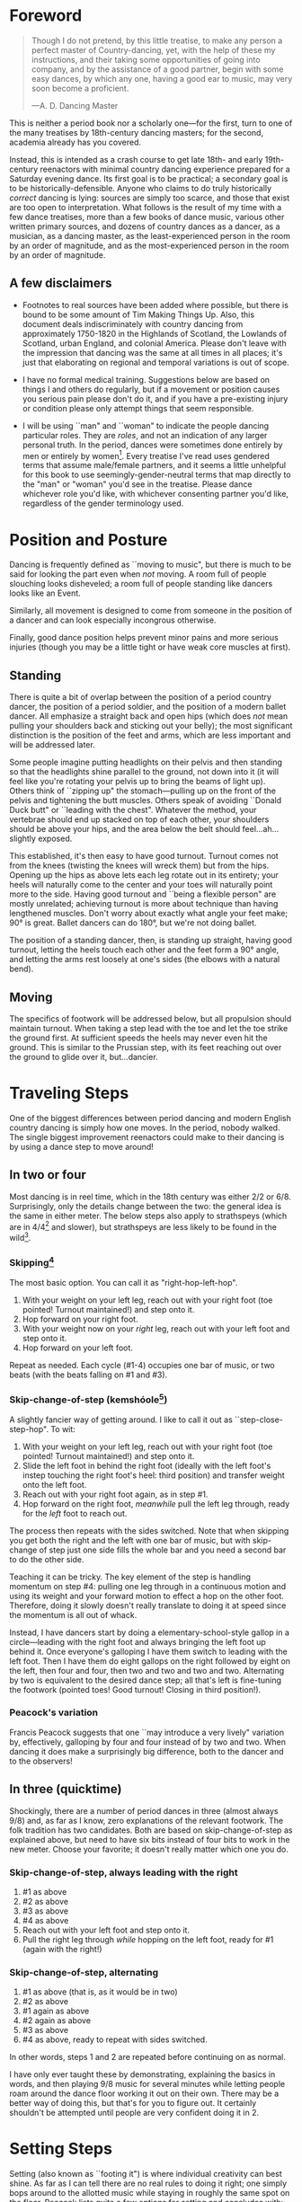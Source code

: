 * Foreword
#+BEGIN_QUOTE
Though I do not pretend, by this little treatise, to make any person a perfect master of Country-dancing, yet, with the help of these my instructions, and their taking some opportunities of going into company, and by the assistance of a good partner, begin with some easy dances, by which any one, having a good ear to music, may very soon become a proficient.

—A. D. Dancing Master
#+END_QUOTE

This is neither a period book nor a scholarly one—for the first, turn to one of the many treatises by 18th-century dancing masters; for the second, academia already has you covered.

Instead, this is intended as a crash course to get late 18th- and early 19th-century reenactors with minimal country dancing experience prepared for a Saturday evening dance. Its first goal is to be practical; a secondary goal is to be historically-defensible. Anyone who claims to do truly historically /correct/ dancing is lying: sources are simply too scarce, and those that exist are too open to interpretation.  What follows is the result of my time with a few dance treatises, more than a few books of dance music, various other written primary sources, and dozens of country dances as a dancer, as a musician, as a dancing master, as the least-experienced person in the room by an order of magnitude, and as the most-experienced person in the room by an order of magnitude.

** A few disclaimers

- Footnotes to real sources have been added where possible, but there is bound to be some amount of Tim Making Things Up. Also, this document deals indiscriminately with country dancing from approximately 1750-1820 in the Highlands of Scotland, the Lowlands of Scotland, urban England, and colonial America. Please don't leave with the impression that dancing was the same at all times in all places; it's just that elaborating on regional and temporal variations is out of scope.

- I have no formal medical training. Suggestions below are based on things I and others do regularly, but if a movement or position causes you serious pain please don't do it, and if you have a pre-existing injury or condition please only attempt things that seem responsible.

- I will be using ``man" and ``woman" to indicate the people dancing particular roles. They are /roles/, and not an indication of any larger personal truth. In the period, dances were sometimes done entirely by men or entirely by women[fn::Wilson, 5]. Every treatise I've read uses gendered terms that assume male/female partners, and it seems a little unhelpful for this book to use seemingly-gender-neutral terms that map directly to the "man" or "woman" you'd see in the treatise. Please dance whichever role you'd like, with whichever consenting partner you'd like, regardless of the gender terminology used.

* Position and Posture

Dancing is frequently defined as ``moving to music", but  there is much to be said for looking the part even when /not/ moving. A room full of people slouching looks disheveled; a room full of people standing like dancers looks like an Event.

Similarly, all movement is designed to come from someone in the position of a dancer and can look especially incongrous otherwise.

Finally, good dance position helps prevent minor pains and more serious injuries (though you may be a little tight or have weak core muscles at first).

** Standing

There is quite a bit of overlap between the position of a period country dancer, the position of a period soldier, and the position of a modern ballet dancer. All emphasize a straight back and open hips (which does /not/ mean pulling your shoulders back and sticking out your belly); the most significant distinction is the position of the feet and arms, which are less important and will be addressed later.

Some people imagine putting headlights on their pelvis and then standing so that the headlights shine parallel to the ground, not down into it (it will feel like you're rotating your pelvis up to bring the beams of light up). Others think of ``zipping up" the stomach—pulling up on the front of the pelvis and tightening the butt muscles. Others speak of avoiding ``Donald Duck butt" or ``leading with the chest". Whatever the method, your vertebrae should end up stacked on top of each other, your shoulders should be above your hips, and the area below the belt should feel…ah...slightly exposed.

This established, it's then easy to have good turnout. Turnout comes not from the knees (twisting the knees will wreck them) but from the hips. Opening up the hips as above lets each leg rotate out in its entirety; your heels will naturally come to the center and your toes will naturally point more to the side. Having good turnout and ``being a flexible person" are mostly unrelated; achieving turnout is more about technique than having lengthened muscles. Don't worry about exactly what angle your feet make; 90° is great. Ballet dancers can do 180°, but we're not doing ballet.

The position of a standing dancer, then, is standing up straight, having good turnout, letting the heels touch each other and the feet form a 90° angle, and letting the arms rest loosely at one's sides (the elbows with a natural bend).

** Moving

The specifics of footwork will be addressed below, but all propulsion should maintain turnout. When taking a step lead with the toe and let the toe strike the ground first. At sufficient speeds the heels may never even hit the ground. This is similar to the Prussian step, with its feet reaching out over the ground to glide over it, but…dancier.

* Traveling Steps
One of the biggest differences between period dancing and modern English country dancing is simply how one moves. In the period, nobody walked. The single biggest improvement reenactors could make to their dancing is by using a dance step to move around!

** In two or four
Most dancing is in reel time, which in the 18th century was either 2/2 or 6/8. Surprisingly, only the details change between the two: the general idea is the same in either meter. The below steps also apply to strathspeys (which are in 4/4[fn::Macdonald] and slower), but strathspeys are less likely to be found in the wild[fn::Though native to and common in the Scottish Highlands, they seem to have only been briefly popular among non-Highlanders at the end of the 18th century].

*** Skipping[fn::AD, 14]
The most basic option. You can call it as "right-hop-left-hop".

1. With your weight on your left leg, reach out with your right foot (toe pointed! Turnout maintained!) and step onto it.
2. Hop forward on your right foot.
3. With your weight now on your /right/ leg, reach out with your left foot and step onto it.
4. Hop forward on your left foot.

Repeat as needed. Each cycle (#1-4) occupies one bar of music, or two beats (with the beats falling on #1 and #3).

*** Skip-change-of-step (kemshóole[fn::Peacock, 91])
A slightly fancier way of getting around. I like to call it out as ``step-close-step-hop". To wit:

1. With your weight on your left leg, reach out with your right foot (toe pointed! Turnout maintained!) and step onto it.
2. Slide the left foot in behind the right foot (ideally with the left foot's instep touching the right foot's heel: third position) and transfer weight onto the left foot.
3. Reach out with your right foot again, as in step #1.
4. Hop forward on the right foot, /meanwhile/ pull the left leg through, ready for the /left/ foot to reach out.

The process then repeats with the sides switched. Note that when skipping you get both the right and the left with one bar of music, but with skip-change of step just one side fills the whole bar and you need a second bar to do the other side.

Teaching it can be tricky. The key element of the step is handling momentum on step #4: pulling one leg through in a continuous motion and using its weight and your forward motion to effect a hop on the other foot. Therefore, doing it slowly doesn't really translate to doing it at speed since the momentum is all out of whack.

Instead, I have dancers start by doing a elementary-school-style gallop in a circle—leading with the right foot and always bringing the left foot up behind it. Once everyone's galloping I have them switch to leading with the left foot.  Then I have them do eight gallops on the right followed by eight on the left, then four and four, then two and two and two and two. Alternating by two is equivalent to the desired dance step; all that's left is fine-tuning the footwork (pointed toes! Good turnout! Closing in third position!).

*** Peacock's variation
Francis Peacock suggests that one ``may introduce a very lively" variation by, effectively, galloping by four and four instead of by two and two. When dancing it does make a surprisingly big difference, both to the dancer and to the observers!

** In three (quicktime)
Shockingly, there are a number of period dances in three (almost always 9/8) and, as far as I know, zero explanations of the relevant footwork. The folk tradition has two candidates. Both are based on skip-change-of-step as explained above, but need to have six bits instead of four bits to work in the new meter. Choose your favorite; it doesn't really matter which one you do.

*** Skip-change-of-step, always leading with the right

1. #1 as above
2. #2 as above
3. #3 as above
4. #4 as above
5. Reach out with your left foot and step onto it.
6. Pull the right leg through /while/ hopping on the left foot, ready for #1 (again with the right!)

*** Skip-change-of-step, alternating
1. #1 as above (that is, as it would be in two)
2. #2 as above
3. #1 again as above
4. #2 again as above
5. #3 as above
6. #4 as above, ready to repeat with sides switched.

In other words, steps 1 and 2 are repeated before continuing on as normal.

I have only ever taught these by demonstrating, explaining the basics in words, and then playing 9/8 music for several minutes while letting people roam around the dance floor working it out on their own. There may be a better way of doing this, but that's for you to figure out. It certainly shouldn't be attempted until people are very confident doing it in 2.

* Setting Steps

Setting (also known as ``footing it") is where individual creativity can best shine. As far as I can tell there are no real rules to doing it right; one simply bops around to the allotted music while staying in roughly the same spot on the floor. Peacock lists quite a few options for setting and concludes with: ``I shall only add, that you have it in your power to change, divide, add to, or invert, the different steps described, in whatever way you think best adapted to the tune, or most pleasing to yourself"[fn::Peacock, 98].

Unless you're dancing the Scotch Reel, it is likely that you will only have occasion to set for two bars of music at a time. The below options can fill those two bars. There are more complex options—some that require more bars of music, and some that are just plain hard. I leave them all for another time.

** The cop-out
I call this as ``right-left-right <silence> left-right-left"

1. Step onto the right foot
2. Step onto the left foot
3. Step onto the right foot
4. Pause, with your left foot suspended in the air

Then repeat with the sides switched. For bonus points, try to land on your toes, point your toes, and generally look light on your feet.

** The pas de basque[fn::I'm unfortunately still looking for a source here...caveat lector]
This is a classier version of the cop-out.

1. Step onto the right foot
2. Bring the toe of the left foot next to the instep of the right foot, pushing down on the left foot to get the right foot a little off the ground (i.e., transferring weight)
3. Transfer weight back to the right foot, letting the left foot come off the ground (toes pointed!)
4. Pause, with your left foot in the air. For extra style points, add a /jeté/: straighten the left knee such that your left foot extends out over the ground diagonally to your front-left.

Then repeat with the sides switched.

** The back-step[fn::AD, 14] (minor kemkóssy[fn::Peacock, 92])
1. Put your right foot /behind/ your left one
2. Hop forward on your right foot as you swing your left leg out, ready to
3. Put your left foot behind your right one
4. Hop forward on the left foot, swinging the right foot around

Those four steps occupy two bars of music, so do /not/ repeat.

Be careful to stay in the same spot on the floor; it's easy to drift backwards[fn::AD, 14].

** Other options

- Peacock has a number of fancier options, most of which are Quite Scottish and also Very Athletic. I may put them in here at some point, but I do think that if you're ready for them you're ready to just read Peacock.

- Please let me know if you have found juicy options elsewhere.

* Terminology

- *Set:* A group of people dancing together, and the formation in which they stand. With enough people there may be multiple sets spread throughout the room.
- *Top (or head) of the set*: The part of the set closest to the band
- *Bottom (or foot) of the set*: The part of the set farthest from the band
- *Up*: Towards the top of the set
- *Down*: Towards the bottom of the set
- *Center line*: An imaginary line going through the center of the set from top to bottom
- *In*: Towards the center line
- *Out*: Away from the center line
- *Minor set*: A portion of the set that's doing an iteration of the dance together. In a three-couple dance, this is a group of three couples (even if the entire set has twenty couples).
- *Active (or first) couple*: The couple that starts at the top of a minor set and tends to play the most involved role in the dance. Also called the *ones*.
- *Supporting couples*: The couples in a minor set that are not the active couple. They still dance, though!
- *Second couple*: The couple that comes after the first couple. Also called the *twos*.
- *Third, fourth, etc. couple*: c.f. ``second couple".
- *Out (or neutral[fn::As Thomas Wilson calls them]) couples*: Couples not currently included in a minor set, who aren't dancing a particular iteration of the dance. They will dance later, though!

* Progression

In most cases, a dance will be done 6 or 8 or 100 times in a row, with individual people playing different roles each time through. ``Progression" refers to the mechanics of getting people in place to dance a different role the next time through.

** Most of the Time (Longways Sets)

The standard formula is to have a line of men facing a line of their female partners. Progression can induce a lot of stress and chaos, so I encourage you to remember these maxims:

- *Active couples remain active until they reach the bottom of the set*
- *Supporting couples remain supporting until they reach the top of the set*
- *Active couples move down by one each time through the dance*
- *Supporting couples move up by one each time through the dance*
- *Your role changes when you reach the top or bottom of the set*

Most period dances are for three couples ("triple minors") but you may find yourself dancing a duple minor and their progression is a little easier to understand, so let's start with that. For both of these scenarios, read them slowly and try to really think through why things are the way they are—don't just let your eyes glaze over the letters while you chuckle and nod.

*** Two-Couple Progression

Imagine that you have a six-couple set, with couples A, B, C, D, E, and F.

**** First iteration
A and B dance together. The other four couples are out. Everyone ends in the order B, A, C, D, E, F.

**** Second iteration
*Active couples remain active*, so A dances with their supporting couple, C. Everyone else is out, including B. The dance ends B, C, A, D, E, F.

**** Third iteration
*Supporting couples remain supporting*, so C is still a supporting couple. Meanwhile, B has reached the top, so their *role changes* to being active. Therefore, B and C dance together. Meanwhile, *active couples remain active*, so A dances with D. Note that E and F are /still/ sitting out. The dance ends C, B, D, A, E, F.

**** Fourth iteration
*Active couples remain active* and that includes B, so they dance with D. A dances with E. C and F are out. It ends C, D, B, E, A, F.

**** Fifth iteration
Sit down and think about this, and try not to cheat. Who dances with who? Who is out? What order do they end in?

C becomes active and dances with D. B remains active and dances with E. A remains active and dances with F. Everyone ends D, C, E, B, F, A.

**** Sixth iteration
A has been active, but is out of people to dance with…so they're out! C dances with E; B dances with F. They end D, E, C, F, B, A.

**** Seventh iteration
A and D, having reached the bottom/top, *change roles*. D becomes active and dances with E. C is with F. B dances with A, who is now the supporting couple. They end E, D, F, C, A, B.

**** More iterations
The logic is the same, but the order is thus (brackets indicate minor sets):
| At the start of the _____ iteration | The order is     |
|---------------------------------+------------------|
| 8th                             | E, [D, F], [C, A], B |
| 9th                             | [E, F], [D, A], [C, B] |
| 10th                            | F, [E, A], [D, B], C |
| 11th                            | [F, A], [E, B], [D, C] |
| 12th                            | A, [F, B], [E, C], D |
| 13th                            | [A, B], [F, C], [E, D] |

And so on and so forth. The dance continues until the music stops!

**** A Note
If you have done modern country dancing, this is /not/ the same progression! The period way is to start with a single active couple and leave everyone out until that original couple reaches them. The modern way is to start with many active couples (in this case, A, C, and E would have all started as actives). So couples at the bottom of the set get a nice break where they can catch their breath or chat or whatever. It can be nice to have a breather! I believe this is also why some dances lasted over an hour[fn::Wilson, 5 and many other sources]; if you had fifty couples in the dance[fn::Wilson, 5] it could take rather a while for the bottom ones to even start moving.

*** Three-Couple Progression

Now imagine that that a six-couple set is dancing a triple minor dance.

**** First iteration
A, B, and C dance together. A is the active couple, both B and C are supporting. Since B comes after the active couple they are also known as the ``second couple", and similarly C is the ``third couple". The iteration ends in the order B, A, C, D, E, F.

**** Second iteration
*Active couples remain active*, so A dances with C (the second couple) and D (the third couple). B is at the top and would like to become active, but there aren't any supporting couples. Note that C was the third couple last time and the second couple this time; supporting couples need to pay extra attention to which role they're dancing. The iteration ends in the order B, C, A, D, E, F.

**** Third iteration
*Active couples remain active*, so A dances with D (second couple) and E (third couple). B /still/ doesn't haven't enough supporting couples (C would be the second couple, but there's nobody to be the third). This ends in the order B, C, D, A, E, F.

**** Fourth iteration
Now we're off to the races. B finally has enough people to dance with, so they dance with C (second) and D (third). A continues dancing, now with E (second) and F (third). Note that the pattern of supporting couples alternating roles continues. D was the third, second, and now the third again. E was the third and is now the second. And so on and so forth. This iteration ends C, B, D, E, A, F.

**** Fifth iteration
Imagine that we had 26 couples, A through Z. A would keep working their way down the set as they have been, and every three times a new couple would become active (A was active starting the first time, B became active the fourth time, C will become active the seventh time, D the tenth, etc.). In the interest of expedience, though, I've made this set only have six couples, and the reason is so that we can talk about what A does at the bottom of the set. C is definitely out, and B is dancing with D and E, leaving A and F together at the bottom. There are two choices.

1. Traditionally[fn::I'm still looking for real evidence], A would dance with F and an imaginary couple. The third couple's part usually isn't very involved, so A and F can do what's expected even without real people dancing the third part. Modern people would say that ``the threes are ghosts" or ``the first and second couple dance with ghosts". This is more fun for A and F and has the helpful property of progressing them (they end in the order F-A), but depending on the dance can sometimes be a little confusing.
2. Another option is for A and F to sit out /but progress anyway/. That is, they don't dance, but exchange places by walking. This is neither as fun nor as elegant, but can be a nice breather.

Regardless, at the end of the fifth iteration the order is C, D, B, E, F, A.

**** More iterations

| At the start of the _____ iteration | The order is                 |                                                              |
|-----------------------------------+------------------------------+--------------------------------------------------------------|
| 6th                               | C, D, [B, E, F] A            |                                                              |
| 7th                               | [C, D, E], [B, F, A]         | A, having sat out at the bottom, becomes a supporting couple |
| 8th                               | D, [C, E, F], [B, A, ghosts] |                                                              |
| 9th                               | D, E, [C, F, A], B           |                                                              |
| 10th                              | [D, E, F], [C, A, B]         |                                                              |

And so on and so forth. The dance continues until the music stops! It takes longer to become an active couple in triple minors (since a new couple is activated every three times instead of every other time), so be prepared for them to be run more times to compensate.

*** Conclusion

Progression can be intimidating since it feels like math, but rest assured that it becomes intuitive. For very inexperienced dancers, it can be helpful to warm them up to it:

1. Start by forming sets and then talking it through while people walk into the appropriate spots: "This is the first time through, so Adam and Abe are dancing with Betsy and Beth. They finish having switched places, and now Adam and Abe are ready to dance with Charles and Christina…"
2. Have everyone dance a /very/ short and simple dance (I like to use something like "1C and 2C dance 4H round and back; 1C turn by the right and cast into second place") so that the focus is on getting a lot of progression in, not figuring out difficult figures.
3. Graduate to a "real" dance that starts and ends with very forgiving figures so that dancers have time to scramble into the right spot.
4. Be ready to coordinate with the music to take little pauses between iterations while people figure out where they need to go.

* Common Figures

* Your Arms

* Of the Music

* On Being Polite

* Graded Dances

* Works Cited

- [AD] A. D. Dancing Master. /Country-Dancing made Plain and Easy to Every Capacity/. London, 1764.
- [Macdonald] Macdonald, Timothy S. ``Strathspeys, Reels, and Strathspey Reels: Clarifying Dance Music in Lowland Scotland 1750-1833" Awaiting publication in /The Proceedings of the 2018 North Atlantic Fiddle Convention/.
- [Peacock] Peacock, Francis. /Sketches Relative to the History and Theory but more especially to the Practice of Dancing/. Aberdeen, 1805.
- [Wilson] Wilson, Thomas. /The Complete System of English Country Dancing/. London, [1820].
